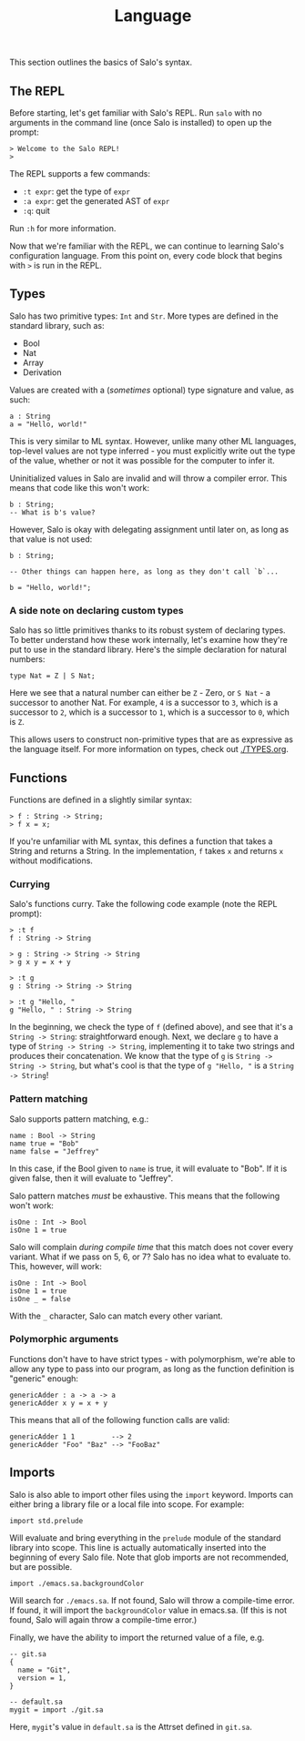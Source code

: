 #+TITLE: Language

This section outlines the basics of Salo's syntax.

** The REPL

Before starting, let's get familiar with Salo's REPL. Run ~salo~ with no arguments in the command line (once Salo is installed) to open up the prompt:

#+begin_src salo-repl
> Welcome to the Salo REPL!
>
#+end_src

The REPL supports a few commands:

 * ~:t expr~: get the type of ~expr~
 * ~:a expr~: get the generated AST of ~expr~
 * ~:q~: quit

Run ~:h~ for more information.

Now that we're familiar with the REPL, we can continue to learning Salo's configuration language. From this point on, every code block that begins with ~>~ is run in the REPL.

** Types

Salo has two primitive types: ~Int~ and ~Str~. More types are defined in the standard library, such as:

 * Bool
 * Nat
 * Array
 * Derivation

Values are created with a (/sometimes/ optional) type signature and value, as such:

#+begin_src salo
a : String
a = "Hello, world!"
#+end_src

This is very similar to ML syntax. However, unlike many other ML languages, top-level values are not type inferred - you must explicitly write out the type of the value, whether or not it was possible for the computer to infer it.

Uninitialized values in Salo are invalid and will throw a compiler error. This means that code like this won't work:

#+begin_src salo
b : String;
-- What is b's value?
#+end_src

However, Salo is okay with delegating assignment until later on, as long as that value is not used:

#+begin_src salo
b : String;

-- Other things can happen here, as long as they don't call `b`...

b = "Hello, world!";
#+end_src

*** A side note on declaring custom types

Salo has so little primitives thanks to its robust system of declaring types. To better understand how these work internally, let's examine how they're put to use in the standard library. Here's the simple declaration for natural numbers:

#+begin_src salo
type Nat = Z | S Nat;
#+end_src

Here we see that a natural number can either be ~Z~ - Zero, or ~S Nat~ - a successor to another Nat. For example, =4= is a successor to =3=, which is a successor to =2=, which is a successor to =1=, which is a successor to =0=, which is =Z=.

This allows users to construct non-primitive types that are as expressive as the language itself. For more information on types, check out [[./TYPES.org]].

** Functions

Functions are defined in a slightly similar syntax:

#+begin_src salo
> f : String -> String;
> f x = x;
#+end_src

If you're unfamiliar with ML syntax, this defines a function that takes a String and returns a String. In the implementation, ~f~ takes ~x~ and returns ~x~ without modifications.

*** Currying

Salo's functions curry. Take the following code example (note the REPL prompt):

#+begin_src salo-repl
> :t f
f : String -> String

> g : String -> String -> String
> g x y = x + y

> :t g
g : String -> String -> String

> :t g "Hello, "
g "Hello, " : String -> String
#+end_src

In the beginning, we check the type of =f= (defined above), and see that it's a =String -> String=: straightforward enough. Next, we declare =g= to have a type of =String -> String -> String=, implementing it to take two strings and produces their concatenation. We know that the type of =g= is =String -> String -> String=, but what's cool is that the type of =g "Hello, "= is a =String -> String=!

*** Pattern matching

Salo supports pattern matching, e.g.:

#+begin_src
name : Bool -> String
name true = "Bob"
name false = "Jeffrey"
#+end_src

In this case, if the Bool given to ~name~ is true, it will evaluate to "Bob". If it is given false, then it will evaluate to "Jeffrey".

Salo pattern matches /must/ be exhaustive. This means that the following won't work:

#+begin_src salo
isOne : Int -> Bool
isOne 1 = true
#+end_src

     Salo will complain /during compile time/ that this match does not cover every variant. What if we pass on 5, 6, or 7? Salo has no idea what to evaluate to. This, however, will work:

     #+begin_src salo
     isOne : Int -> Bool
     isOne 1 = true
     isOne _ = false
     #+end_src

     With the ~_~ character, Salo can match every other variant.

*** Polymorphic arguments

     Functions don't have to have strict types - with polymorphism, we're able to allow any type to pass into our program, as long as the function definition is "generic" enough:

     #+begin_src salo
     genericAdder : a -> a -> a
     genericAdder x y = x + y
     #+end_src

     This means that all of the following function calls are valid:

     #+begin_src salo
     genericAdder 1 1         --> 2
     genericAdder "Foo" "Baz" --> "FooBaz"
     #+end_src

** Imports

    Salo is also able to import other files using the ~import~ keyword. Imports can either bring a library file or a local file into scope. For example:

    #+begin_src
    import std.prelude
    #+end_src

    Will evaluate and bring everything in the ~prelude~ module of the standard library into scope. This line is actually automatically inserted into the beginning of every Salo file. Note that glob imports are not recommended, but are possible.

    #+begin_src
    import ./emacs.sa.backgroundColor
    #+end_src

    Will search for =./emacs.sa=. If not found, Salo will throw a compile-time error. If found, it will import the ~backgroundColor~ value in emacs.sa. (If this is not found, Salo will again throw a compile-time error.)

    Finally, we have the ability to import the returned value of a file, e.g.

    #+begin_src
    -- git.sa
    {
      name = "Git",
      version = 1,
    }
    #+end_src

    #+begin_src
    -- default.sa
    mygit = import ./git.sa
    #+end_src

    Here, =mygit='s value in =default.sa= is the Attrset defined in =git.sa=.
